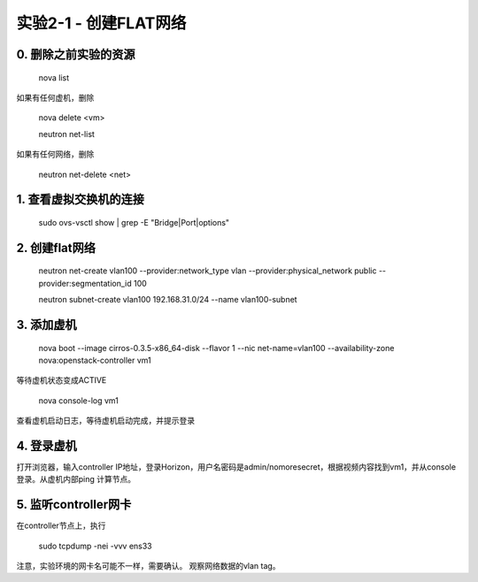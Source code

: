 ====================
实验2-1 - 创建FLAT网络
====================

0. 删除之前实验的资源
==============

    nova list
    
如果有任何虚机，删除

    nova delete <vm>
    

    neutron net-list
    
如果有任何网络，删除

    neutron net-delete <net>


1. 查看虚拟交换机的连接
==================

    sudo ovs-vsctl show | grep -E "Bridge|Port|options"

2. 创建flat网络
==============

    neutron net-create vlan100 --provider:network_type vlan --provider:physical_network public --provider:segmentation_id 100
    
    neutron subnet-create vlan100 192.168.31.0/24 --name vlan100-subnet

3. 添加虚机
====

    nova boot --image cirros-0.3.5-x86_64-disk --flavor 1 --nic net-name=vlan100 --availability-zone nova:openstack-controller vm1
    
等待虚机状态变成ACTIVE
    
    nova console-log vm1
    
查看虚机启动日志，等待虚机启动完成，并提示登录
    

4. 登录虚机
====

打开浏览器，输入controller IP地址，登录Horizon，用户名密码是admin/nomoresecret，根据视频内容找到vm1，并从console登录。从虚机内部ping 计算节点。
    
5. 监听controller网卡
=========

在controller节点上，执行

    sudo tcpdump -nei -vvv ens33

注意，实验环境的网卡名可能不一样，需要确认。
观察网络数据的vlan tag。
    
    
